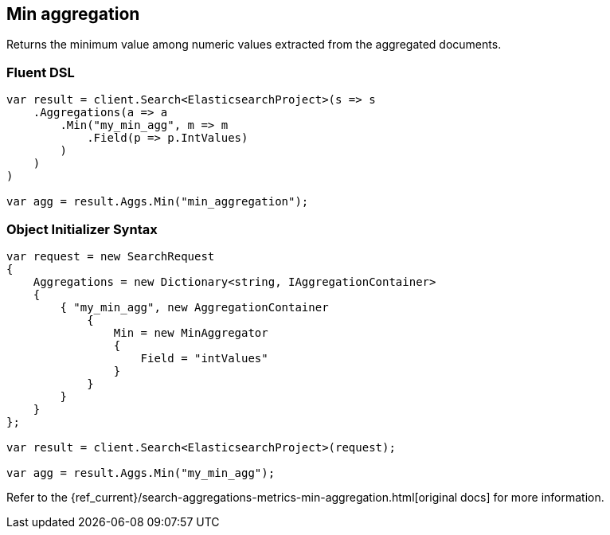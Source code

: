 [[min-aggregation]]
== Min aggregation

Returns the minimum value among numeric values extracted from the aggregated documents.

[float]
=== Fluent DSL

[source,csharp]
----
var result = client.Search<ElasticsearchProject>(s => s
    .Aggregations(a => a
        .Min("my_min_agg", m => m
            .Field(p => p.IntValues)
        )
    )
)

var agg = result.Aggs.Min("min_aggregation");
----

[float]
=== Object Initializer Syntax

[source,csharp]
----
var request = new SearchRequest
{
    Aggregations = new Dictionary<string, IAggregationContainer>
    {
        { "my_min_agg", new AggregationContainer
            {
                Min = new MinAggregator
                {
                    Field = "intValues"
                }
            }
        }
    }
};

var result = client.Search<ElasticsearchProject>(request);

var agg = result.Aggs.Min("my_min_agg");
----

Refer to the {ref_current}/search-aggregations-metrics-min-aggregation.html[original docs] for more information.

